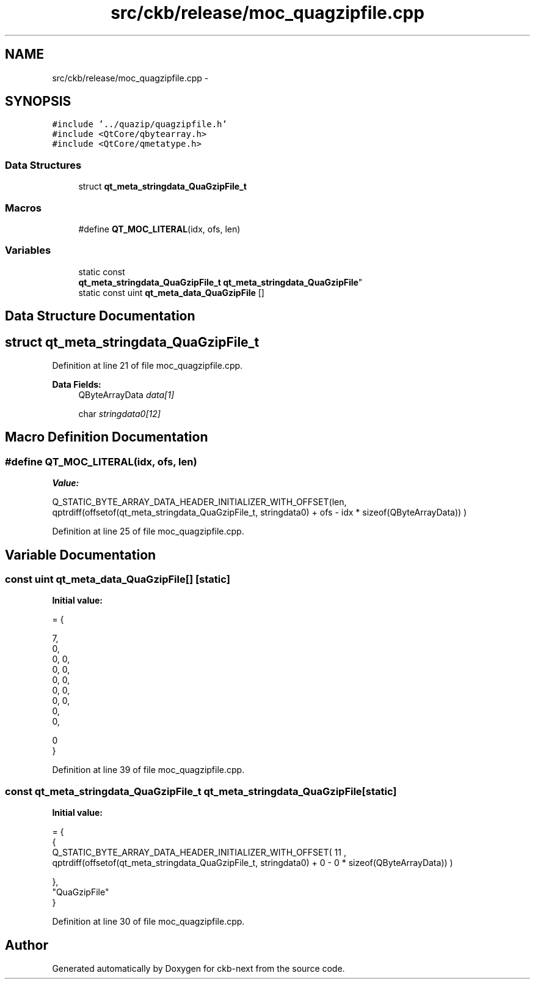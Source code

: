 .TH "src/ckb/release/moc_quagzipfile.cpp" 3 "Sat Jun 17 2017" "Version beta-v0.2.8 at branch testing" "ckb-next" \" -*- nroff -*-
.ad l
.nh
.SH NAME
src/ckb/release/moc_quagzipfile.cpp \- 
.SH SYNOPSIS
.br
.PP
\fC#include '\&.\&./quazip/quagzipfile\&.h'\fP
.br
\fC#include <QtCore/qbytearray\&.h>\fP
.br
\fC#include <QtCore/qmetatype\&.h>\fP
.br

.SS "Data Structures"

.in +1c
.ti -1c
.RI "struct \fBqt_meta_stringdata_QuaGzipFile_t\fP"
.br
.in -1c
.SS "Macros"

.in +1c
.ti -1c
.RI "#define \fBQT_MOC_LITERAL\fP(idx, ofs, len)"
.br
.in -1c
.SS "Variables"

.in +1c
.ti -1c
.RI "static const 
.br
\fBqt_meta_stringdata_QuaGzipFile_t\fP \fBqt_meta_stringdata_QuaGzipFile\fP"
.br
.ti -1c
.RI "static const uint \fBqt_meta_data_QuaGzipFile\fP []"
.br
.in -1c
.SH "Data Structure Documentation"
.PP 
.SH "struct qt_meta_stringdata_QuaGzipFile_t"
.PP 
Definition at line 21 of file moc_quagzipfile\&.cpp\&.
.PP
\fBData Fields:\fP
.RS 4
QByteArrayData \fIdata[1]\fP 
.br
.PP
char \fIstringdata0[12]\fP 
.br
.PP
.RE
.PP
.SH "Macro Definition Documentation"
.PP 
.SS "#define QT_MOC_LITERAL(idx, ofs, len)"
\fBValue:\fP
.PP
.nf
Q_STATIC_BYTE_ARRAY_DATA_HEADER_INITIALIZER_WITH_OFFSET(len, \
    qptrdiff(offsetof(qt_meta_stringdata_QuaGzipFile_t, stringdata0) + ofs \
        - idx * sizeof(QByteArrayData)) \
    )
.fi
.PP
Definition at line 25 of file moc_quagzipfile\&.cpp\&.
.SH "Variable Documentation"
.PP 
.SS "const uint qt_meta_data_QuaGzipFile[]\fC [static]\fP"
\fBInitial value:\fP
.PP
.nf
= {

 
       7,       
       0,       
       0,    0, 
       0,    0, 
       0,    0, 
       0,    0, 
       0,    0, 
       0,       
       0,       

       0        
}
.fi
.PP
Definition at line 39 of file moc_quagzipfile\&.cpp\&.
.SS "const \fBqt_meta_stringdata_QuaGzipFile_t\fP qt_meta_stringdata_QuaGzipFile\fC [static]\fP"
\fBInitial value:\fP
.PP
.nf
= {
    {
Q_STATIC_BYTE_ARRAY_DATA_HEADER_INITIALIZER_WITH_OFFSET( 11 ,   qptrdiff(offsetof(qt_meta_stringdata_QuaGzipFile_t, stringdata0) +  0    -  0  * sizeof(QByteArrayData))   ) 

    },
    "QuaGzipFile"
}
.fi
.PP
Definition at line 30 of file moc_quagzipfile\&.cpp\&.
.SH "Author"
.PP 
Generated automatically by Doxygen for ckb-next from the source code\&.
